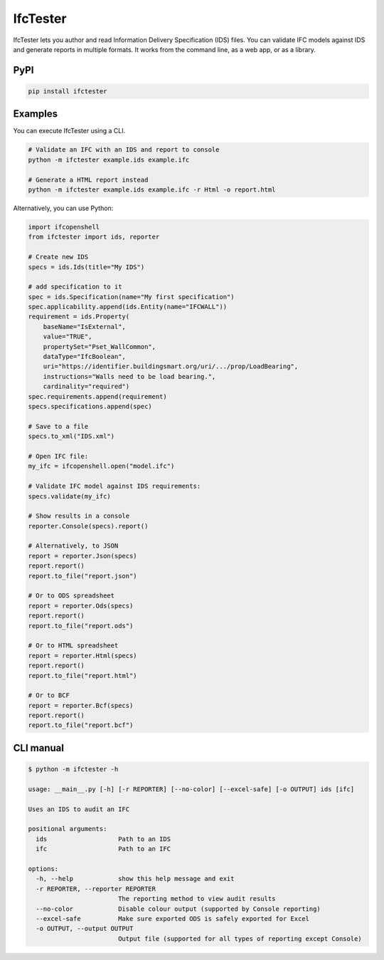 IfcTester
=========

IfcTester lets you author and read Information Delivery Specification (IDS)
files. You can validate IFC models against IDS and generate reports in multiple
formats. It works from the command line, as a web app, or as a library.

PyPI
----

.. code-block::

    pip install ifctester

Examples
--------

You can execute IfcTester using a CLI.

.. code-block:: console

    # Validate an IFC with an IDS and report to console
    python -m ifctester example.ids example.ifc

    # Generate a HTML report instead
    python -m ifctester example.ids example.ifc -r Html -o report.html

Alternatively, you can use Python:

.. code-block:: python

    import ifcopenshell
    from ifctester import ids, reporter

    # Create new IDS
    specs = ids.Ids(title="My IDS")

    # add specification to it
    spec = ids.Specification(name="My first specification")
    spec.applicability.append(ids.Entity(name="IFCWALL"))
    requirement = ids.Property(
        baseName="IsExternal",
        value="TRUE", 
        propertySet="Pset_WallCommon", 
        dataType="IfcBoolean",
        uri="https://identifier.buildingsmart.org/uri/.../prop/LoadBearing", 
        instructions="Walls need to be load bearing.",
        cardinality="required")
    spec.requirements.append(requirement)
    specs.specifications.append(spec)

    # Save to a file
    specs.to_xml("IDS.xml")

    # Open IFC file:
    my_ifc = ifcopenshell.open("model.ifc")

    # Validate IFC model against IDS requirements:
    specs.validate(my_ifc)

    # Show results in a console
    reporter.Console(specs).report()

    # Alternatively, to JSON
    report = reporter.Json(specs)
    report.report()
    report.to_file("report.json")

    # Or to ODS spreadsheet
    report = reporter.Ods(specs)
    report.report()
    report.to_file("report.ods")

    # Or to HTML spreadsheet
    report = reporter.Html(specs)
    report.report()
    report.to_file("report.html")

    # Or to BCF
    report = reporter.Bcf(specs)
    report.report()
    report.to_file("report.bcf")

CLI manual
----------

.. code-block:: console

    $ python -m ifctester -h

    usage: __main__.py [-h] [-r REPORTER] [--no-color] [--excel-safe] [-o OUTPUT] ids [ifc]

    Uses an IDS to audit an IFC

    positional arguments:
      ids                   Path to an IDS
      ifc                   Path to an IFC

    options:
      -h, --help            show this help message and exit
      -r REPORTER, --reporter REPORTER
                            The reporting method to view audit results
      --no-color            Disable colour output (supported by Console reporting)
      --excel-safe          Make sure exported ODS is safely exported for Excel
      -o OUTPUT, --output OUTPUT
                            Output file (supported for all types of reporting except Console)
